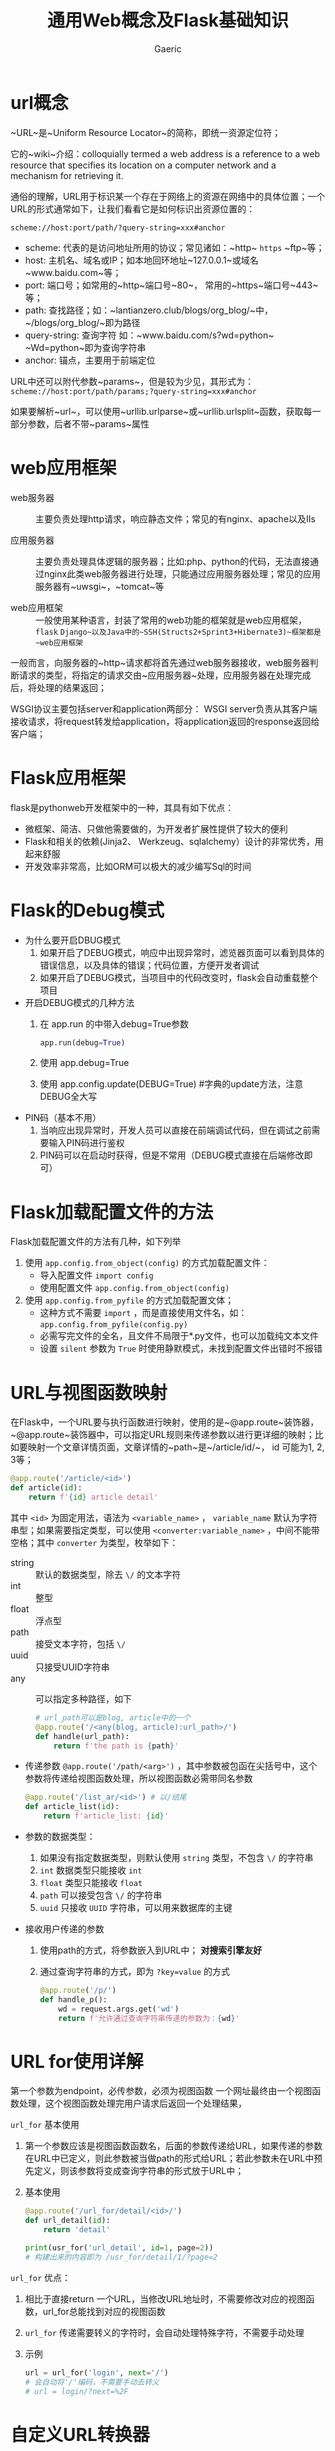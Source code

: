 #+title: 通用Web概念及Flask基础知识
#+startup: content
#+author: Gaeric
#+HTML_HEAD: <link href="./worg.css" rel="stylesheet" type="text/css">
#+HTML_HEAD: <link href="/static/css/worg.css" rel="stylesheet" type="text/css">
#+OPTIONS: ^:{}
* url概念
  ~URL~是~Uniform Resource Locator~的简称，即统一资源定位符；
  
  它的~wiki~介绍：colloquially termed a web address is a reference to a web resource that specifies its location on a computer network and a mechanism for retrieving it.
  
  通俗的理解，URL用于标识某一个存在于网络上的资源在网络中的具体位置；一个URL的形式通常如下，让我们看看它是如何标识出资源位置的：

  ~scheme://host:port/path/?query-string=xxx#anchor~

  - scheme: 代表的是访问地址所用的协议；常见诸如：~http~ ~https~ ~ftp~等；
  - host: 主机名、域名或IP；如本地回环地址~127.0.0.1~或域名~www.baidu.com~等；
  - port: 端口号；如常用的~http~端口号~80~， 常用的~https~端口号~443~等；
  - path: 查找路径；如：~lantianzero.club/blogs/org_blog/~中，~/blogs/org_blog/~即为路径
  - query-string: 查询字符 如：~www.baidu.com/s?wd=python~ ~Wd=python~即为查询字符串
  - anchor: 锚点，主要用于前端定位
    
  URL中还可以附代参数~params~，但是较为少见，其形式为：
  ~scheme://host:port/path/params;?query-string=xxx#anchor~

  如果要解析~url~，可以使用~urllib.urlparse~或~urllib.urlsplit~函数，获取每一部分参数，后者不带~params~属性

* web应用框架
  - web服务器 :: 主要负责处理http请求，响应静态文件；常见的有nginx、apache以及IIs

  - 应用服务器 :: 主要负责处理具体逻辑的服务器；比如:php、python的代码，无法直接通过nginx此类web服务器进行处理，只能通过应用服务器处理；常见的应用服务器有~uwsgi~，~tomcat~等

  - web应用框架 :: 一般使用某种语言，封装了常用的web功能的框架就是web应用框架，~flask~ ~Django~以及Java中的~SSH(Structs2+Sprint3+Hibernate3)~框架都是~web应用框架~

  一般而言，向服务器的~http~请求都将首先通过web服务器接收，web服务器判断请求的类型，将指定的请求交由~应用服务器~处理，应用服务器在处理完成后，将处理的结果返回；
  
  WSGI协议主要包括server和application两部分：
  WSGI server负责从其客户端接收请求，将request转发给application，将application返回的response返回给客户端；
* Flask应用框架
  flask是pythonweb开发框架中的一种，其具有如下优点：
  
  - 微框架、简洁、只做他需要做的，为开发者扩展性提供了较大的便利
  - Flask和相关的依赖(Jinja2、 Werkzeug、sqlalchemy）设计的非常优秀，用起来舒服
  - 开发效率非常高，比如ORM可以极大的减少编写Sql的时间
* Flask的Debug模式
  - 为什么要开启DBUG模式
    1. 如果开启了DEBUG模式，响应中出现异常时，滤览器页面可以看到具体的错误信息，以及具体的错误；代码位置，方便开发者调试
    2. 如果开启了DEBUG模式，当项目中的代码改变时，flask会自动重载整个项目
       
  - 开启DEBUG模式的几种方法
    1. 在 app.run 的中带入debug=True参数
       #+begin_src python
         app.run(debug=True)
       #+end_src
    2. 使用 app.debug=True
    3. 使用 app.config.update(DEBUG=True) #字典的update方法，注意DEBUG全大写
       
  - PIN码（基本不用）
    1. 当响应出现异常时，开发人员可以直接在前端调试代码，但在调试之前需要输入PIN码进行鉴权
    2. PIN码可以在启动时获得，但是不常用（DEBUG模式直接在后端修改即可）
* Flask加载配置文件的方法
  Flask加载配置文件的方法有几种，如下列举
  
  1. 使用 ~app.config.from_object(config)~ 的方式加载配置文件：
     - 导入配置文件 ~import config~
     - 使用配置文件 ~app.config.from_object(config)~

  2. 使用 ~app.config.from_pyfile~ 的方式加载配置文体；
     - 这种方式不需要 ~import~ ，而是直接使用文件名，如： ~app.config.from_pyfile(config.py)~
     - 必需写完文件的全名，且文件不局限于*.py文件，也可以加载纯文本文件
     - 设置 ~silent~ 参数为 ~True~ 时使用静默模式，未找到配置文件出错时不报错
* URL与视图函数映射
  在Flask中，一个URL要与执行函数进行映射，使用的是~@app.route~装饰器，~@app.route~装饰器中，可以指定URL规则来传递参数以进行更详细的映射；比如要映射一个文章详情页面，文章详情的~path~是~/article/id/~， id 可能为1, 2, 3等；
  #+begin_src python
    @app.route('/article/<id>')
    def article(id):
        return f'{id} article detail'
  #+end_src
  
  其中 ~<id>~ 为固定用法，语法为 ~<variable_name>~ ， ~variable_name~ 默认为字符串型；如果需要指定类型，可以使用 ~<converter:variable_name>~ ，中间不能带空格；其中  ~converter~ 为类型，枚举如下：
  
   - string :: 默认的数据类型，除去 ~\/~ 的文本字符
   - int :: 整型
   - float :: 浮点型
   - path :: 接受文本字符，包括 ~\/~
   - uuid :: 只接受UUID字符串
   - any :: 可以指定多种路径，如下
            
     #+begin_src python
       # url_path可以是blog, article中的一个
       @app.route('/<any(blog, article):url_path>/')
       def handle(url_path):
           return f'the path is {path}'
     #+end_src

   - 传递参数
     ~@app.route('/path/<arg>')~ ，其中参数被包函在尖括号中，这个参数将传递给视图函数处理，所以视图函数必需带同名参数
     #+begin_src python
          @app.route('/list_ar/<id>') # 以/结尾
          def article_list(id):
              return f'article_list: {id}'
        #+end_src
        
   - 参数的数据类型：
     1. 如果没有指定数据类型，则默认使用 ~string~ 类型，不包含 ~\/~ 的字符串
     2. ~int~ 数据类型只能接收 ~int~
     3. ~float~ 类型只能接收 ~float~
     4. ~path~ 可以接受包含 ~\/~ 的字符串
     5. ~uuid~ 只接收 ~UUID~ 字符串，可以用来数据库的主键


   - 接收用户传递的参数
     1. 使用path的方式，将参数嵌入到URL中； *对搜索引擎友好*
     2. 通过查询字符串的方式，即为 ~?key=value~ 的方式
        #+begin_src python
          @app.route('/p/')
          def handle_p():
              wd = request.args.get('wd')
              return f'允许通过查询字符串传递的参数为：{wd}'
        #+end_src
* URL for使用详解
  第一个参数为endpoint，必传参数，必须为视图函数
  一个网址最终由一个视图函数处理，这个视图函数处理完用户请求后返回一个处理结果，
  
  ~url_for~ 基本使用
  1. 第一个参数应该是视图函数函数名，后面的参数传递给URL，如果传递的参数在URL中已定义，则此参数被当做path的形式给URL；若此参数未在URL中预先定义，则该参数将变成查询字符串的形式放于URL中；
  2. 基本使用
     #+begin_src python
       @app.route('/url_for/detail/<id>/')
       def url_detail(id):
           return 'detail'

       print(usr_for('url_detail', id=1, page=2))
       # 构建出来的内容即为 /usr_for/detail/1/?page=2
     #+end_src
  
  ~url_for~ 优点：
    1. 相比于直接return 一个URL，当修改URL地址时，不需要修改对应的视图函数，url_for总能找到对应的视图函数
    2. ~url_for~ 传递需要转义的字符时，会自动处理特殊字符，不需要手动处理
    3. 示例
       #+begin_src python
         url = url_for('login', next='/')
         # 会自动将'/'编码，不需要手动去转义
         # url = login/?next=%2F
       #+end_src

* 自定义URL转换器
  - 自定义 ~URL~ 转换器的方式
    1. 实现一个类，继承自 ~BaseConverter~
    2. 在自定义的类中，重写 ~regex~ ，也就是这个变量的正则表达式
    3. 将自定义的类，映射到 ~app.url_map.converters~ 上，比如
       #+begin_src python
         class TelephoneConveter(BaseConverter):
             # 这里要直接将所用的正则表达式赋给 regex
             regex = r'1[85734]\d{9}'

         app.url_map.converters['tel'] = TelephoneConveter
       #+end_src

  - to_python的作用
    使用这个方法得到的返回值，将做为参数传送给视图函数

  - to_url的作用
    这个函数的返回值将会在调用~url_for~的时候生成符合要求的URL形式

  - 注解 :: 
         
    1. ~url_for~函数通过视图函数的函数名找到对应的URL，并可以使用参数为对应的变量；
    2. to_url函数的返回值实际是先对入参进行处理，然后将这个返回值做为参数传送给URL中的变量，由此拼接为完整的URL
    #+begin_src python
      class ListConverter(BaseConverter):
          # to_python 处理定义的参数，并将处理结果返回给视图函数
          def to_python(self, value):
              value = value.split('+')
              return value

          def to_url(self, value):
              print(value)
              # print(url_for('/converter/', boards=value))
              return "hello"

      @app.route('/converter/posts/<list:boards>')
      def converter_post_boards(boards):
          # 传统方式
          # boards = boards.split('+')

          return f"you boards is: {boards}"

      @app.route('/converter/')
      def converter_hello_world():
          print(url_for('converter_post_boards', boards=['a', 'b']))
          return "hello, world"

      # 假设函数如上
      # 当使用 url_for 查找对应的URL时，通过boards传入对应的参数 ['a', 'b']
      # 由于原本boards是list类型，则调用to_url对传入的参数进行处理，即value
      # 返回hello，将这个返回值返回给 URL 的 boards
      # 则最终结果为 converter/posts/hello
    #+end_src
* URL小细节
  1. 同一网段之间访问
     - 默认的IP地址设定为127.0.0.1，其它机器无法访问，需要将host指定为0.0.0.0才能被其它地址访问

  2. 指定端口
     - 为port指定值，即可设定端口号

  3. URL唯一
     - 在定义URL时，一定要记得最后加一个斜杠；如果不加斜杠，但在浏览器中访问加了斜杠的URL时，会导致无法访问；
     - 搜索引擎会将添加斜杠和不加斜杠的视为两个URL，不利于搜索引擎优化

  4. GET请求和POST请求
     - 在网络请求中有许多请求方式，如 ~GET~ ~POST~ ~DELETE~ ~PUT~ 等请求，最常用的是 ~POST~ 和 ~GET~
     - ~GET~ 从指定的资源请求数据。
     - ~POST~ 向指定的资源提交要被处理的数据
     - 关于参数传递
       1. ~GET~ 将参数放到URL中，通过 ~?xxx=xxx~ 的形式传递，由于将参数放到了URL中，安全性不足；
       2. ~POST~ 请求会把参数放到 ~Form Data~ 中；参数处于URL中，可以被抓包获取；因为POST请求可以提交数据，增加了较大的安全风险；

  5. 在flask的route中，默认只使用get方式，如果想使用其它请求方法，需要method参数
* 页面跳转和重定向
  - 永久重定向： http的状态码是301，多用于旧网址被废弃了要转到一个新的网址确保用户的访问；
  - 暂时性重定向： http的状态码是302，表示页面的暂时性跳转，如用于访问前鉴权；

    在flask中，重定向是通过 ~flask.redict(location, code=302)~ 这个函数来实现； ~location~ 表示重定向指向的 ~URL~ ，应该配合之前的 ~url_for()~ 使用， ~code~ 表示重定向的返回码，默认是 302 暂时重定向，可以改为 301 为永久重定向；
    #+begin_src python
      @app.route('/redirect/login/')
      def redirect_login():
          return 'This is login page'

      @app.route('/redirect/profile/')
      def redirect_profile():
          if request.args.get('name'):
              return 'Personal INFO'
          else:
              # return redirect('/redirect/login')
              return redirect(url_for('redirect_login'), code=302)
    #+end_src
* 响应与返回值
  视图函数的返回值会被自动转衡为一个响应对系， ~flask~ 的转换逻辑如下：
  1. 如果返回的是一个合法的响应对象，则直接返回
  2. 如果返回的是一个字符串，那么 ~flask~ 会重新创建一个 ~werkzeug.wrappers.Response~ 对象， ~Rsponse~ 将该字符串作为主体，状态码为 ~200~ ， ~MIME~ 类型为 ~text/html~ ，然后返回该 ~Response~ 对象
  3. 如果返回的是一个元组，元组中的数据类型是 ~response, status, headers~ ， ~status~ 会覆盖默认的 ~200~ 状态码， ~header~ 可以是一个列表或者字母，作为额外消息头
  4. 如果以上条件都不满足， ~Flask~ 会假设返回值是一个合法的 ~WSGI~ 应用程序，此时将返回值通过 ~Response.force_type(rv, request.environ)~ 转换为一个请求对象，并将其返回值做为结果返回；
     
